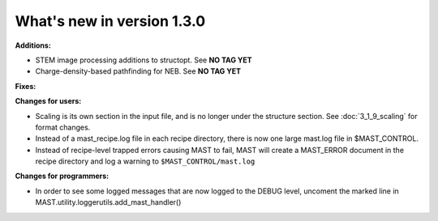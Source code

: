 #############################
What's new in version 1.3.0
#############################

**Additions:**

* STEM image processing additions to structopt. See **NO TAG YET**
* Charge-density-based pathfinding for NEB. See **NO TAG YET**

**Fixes:**


**Changes for users:**

* Scaling is its own section in the input file, and is no longer under the structure section. See :doc:`3_1_9_scaling` for format changes.
* Instead of a mast_recipe.log file in each recipe directory, there is now one large mast.log file in $MAST_CONTROL.
* Instead of recipe-level trapped errors causing MAST to fail, MAST will create a MAST_ERROR document in the recipe directory and log a warning to ``$MAST_CONTROL/mast.log``

**Changes for programmers:**

* In order to see some logged messages that are now logged to the DEBUG level, uncoment the marked line in MAST.utility.loggerutils.add_mast_handler()
